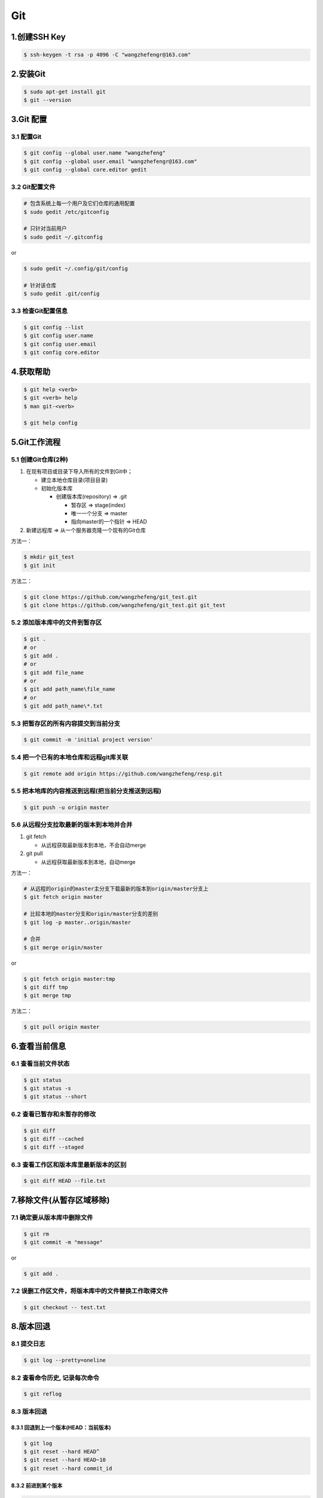 .. _header-n0git:

Git
===

.. _header-n3git:

1.创建SSH Key
-------------

.. code:: shell

   $ ssh-keygen -t rsa -p 4096 -C "wangzhefengr@163.com"

.. _header-n5git:

2.安装Git
---------

.. code:: shell

   $ sudo apt-get install git
   $ git --version

.. _header-n7git:

3.Git 配置
----------

.. _header-n8git:

3.1 配置Git
~~~~~~~~~~~

.. code:: shell

   $ git config --global user.name "wangzhefeng"
   $ git config --global user.email "wangzhefengr@163.com"
   $ git config --global core.editor gedit

.. _header-n10git:

3.2 Git配置文件
~~~~~~~~~~~~~~~

.. code:: shell

   # 包含系统上每一个用户及它们仓库的通用配置
   $ sudo gedit /etc/gitconfig

   # 只针对当前用户
   $ sudo gedit ~/.gitconfig

or

.. code:: shell

   $ sudo gedit ~/.config/git/config

   # 针对该仓库
   $ sudo gedit .git/config

.. _header-n14git:

3.3 检查Git配置信息
~~~~~~~~~~~~~~~~~~~

.. code:: shell

   $ git config --list
   $ git config user.name
   $ git config user.email
   $ git config core.editor

.. _header-n16git:

4.获取帮助
----------

.. code:: shell

   $ git help <verb>
   $ git <verb> help
   $ man git-<verb>

   $ git help config

.. _header-n18git:

5.Git工作流程
-------------

.. _header-n19git:

5.1 创建Git仓库(2种)
~~~~~~~~~~~~~~~~~~~~

1. 在现有项目或目录下导入所有的文件到Git中；

   -  建立本地仓库目录(项目目录)

   -  初始化版本库

      -  创建版本库(repository) => .git

         -  暂存区 => stage(index)

         -  唯一一个分支 => master

         -  指向master的一个指针 => HEAD

2. 新建远程库 => 从一个服务器克隆一个现有的Git仓库

方法一：

.. code:: shell

   $ mkdir git_test
   $ git init

方法二：

.. code:: shell

   $ git clone https://github.com/wangzhefeng/git_test.git
   $ git clone https://github.com/wangzhefeng/git_test.git git_test

.. _header-n44git:

5.2 添加版本库中的文件到暂存区
~~~~~~~~~~~~~~~~~~~~~~~~~~~~~~

.. code:: shell

   $ git .
   # or
   $ git add .
   # or
   $ git add file_name
   # or
   $ git add path_name\file_name
   # or
   $ git add path_name\*.txt

.. _header-n46git:

5.3 把暂存区的所有内容提交到当前分支
~~~~~~~~~~~~~~~~~~~~~~~~~~~~~~~~~~~~~~~~~~~~~~~~~~~~~~~~~~~~

.. code:: shell

   $ git commit -m 'initial project version'

.. _header-n48git:

5.4 把一个已有的本地仓库和远程git库关联
~~~~~~~~~~~~~~~~~~~~~~~~~~~~~~~~~~~~~~~~~~~~~~~~~~~~~~~~~~~~

.. code:: shell

   $ git remote add origin https://github.com/wangzhefeng/resp.git

.. _header-n50git:

5.5 把本地库的内容推送到远程(把当前分支推送到远程)
~~~~~~~~~~~~~~~~~~~~~~~~~~~~~~~~~~~~~~~~~~~~~~~~~~~~~~~~~~~~

.. code:: shell

   $ git push -u origin master

.. _header-n53git:

5.6 从远程分支拉取最新的版本到本地并合并
~~~~~~~~~~~~~~~~~~~~~~~~~~~~~~~~~~~~~~~~~~~~~~~~~~~~~~~~~~~~

1. git fetch

   -  从远程获取最新版本到本地，不会自动merge

2. git pull

   -  从远程获取最新版本到本地，自动merge

方法一：

.. code:: shell

   # 从远程的origin的master主分支下载最新的版本到origin/master分支上
   $ git fetch origin master

   # 比较本地的master分支和origin/master分支的差别
   $ git log -p master..origin/master

   # 合并
   $ git merge origin/master

or

.. code:: shell

   $ git fetch origin master:tmp
   $ git diff tmp
   $ git merge tmp

方法二：

.. code:: shell

   $ git pull origin master

.. _header-n71git:

6.查看当前信息
--------------------------

.. _header-n72git:

6.1 查看当前文件状态
~~~~~~~~~~~~~~~~~~~~~~~~~~~~~~~~~~~~~~~~~~~~~~~~~~~~~~~~~~~

.. code:: shell

   $ git status
   $ git status -s
   $ git status --short

.. _header-n74git:

6.2 查看已暂存和未暂存的修改
~~~~~~~~~~~~~~~~~~~~~~~~~~~~~~~~~~~~~~~~~~~~~~~~~~~~~~~~~~~

.. code:: shell

   $ git diff 
   $ git diff --cached
   $ git diff --staged

.. _header-n76git:

6.3 查看工作区和版本库里最新版本的区别
~~~~~~~~~~~~~~~~~~~~~~~~~~~~~~~~~~~~~~~~~~~~~~~~~~~~~~~~~~~

.. code:: shell

   $ git diff HEAD --file.txt

.. _header-n78git:

7.移除文件(从暂存区域移除)
--------------------------

.. _header-n79git:

7.1 确定要从版本库中删除文件
~~~~~~~~~~~~~~~~~~~~~~~~~~~~~~~~~~~~~~~~~~~~~~~~~~~~~~~~~~~

.. code:: shell

   $ git rm
   $ git commit -m "message"

or

.. code:: shell

   $ git add .

.. _header-n83git:

7.2 误删工作区文件，将版本库中的文件替换工作取得文件
~~~~~~~~~~~~~~~~~~~~~~~~~~~~~~~~~~~~~~~~~~~~~~~~~~~~~~~~~~~

.. code:: shell

   $ git checkout -- test.txt

.. _header-n85git:

8.版本回退
--------------------------

.. _header-n86git:

8.1 提交日志
~~~~~~~~~~~~~~~~~~~~~~~~~~~~~~~~~~~~~~~~~~~~~~~~~~~~~~~~~~~

.. code:: shell

   $ git log --pretty=oneline

.. _header-n88git:

8.2 查看命令历史, 记录每次命令
~~~~~~~~~~~~~~~~~~~~~~~~~~~~~~~~~~~~~~~~~~~~~~~~~~~~~~~~~~~

.. code:: shell

   $ git reflog

.. _header-n90git:

8.3 版本回退
~~~~~~~~~~~~~~~~~~~~~~~~~~~~~~~~~~~~~~~~~~~~~~~~~~~~~~~~~~~

.. _header-n91git:

8.3.1 回退到上一个版本(HEAD：当前版本)
^^^^^^^^^^^^^^^^^^^^^^^^^^^^^^^^^^^^^^

.. code:: shell

   $ git log
   $ git reset --hard HEAD^
   $ git reset --hard HEAD~10
   $ git reset --hard commit_id

.. _header-n93git:

8.3.2 前进到某个版本
^^^^^^^^^^^^^^^^^^^^^^^^^^^^^^^^^^^^^^

.. code:: shell

   $ git reflog
   $ git reset --hard commit_id

.. _header-n95git:

9.撤销修改
--------------------------

.. _header-n97git:

9.1 丢弃工作区的修改，
~~~~~~~~~~~~~~~~~~~~~~~~~~~~~~~~~~~~~~~~~~~~~~~~~~~~~~~~~~~

-  自修改后还未被放到暂存区(还未进行git add) => 回到和版本库一样的状态

-  添加到暂存区后又作了修改(进行了git add) => 添加到暂存区后的状态

.. code:: shell

   $ git checkout -- file.txt

.. _header-n104git:

9.2 把暂存区的修改回退到工作区(丢弃暂存区的修改)
~~~~~~~~~~~~~~~~~~~~~~~~~~~~~~~~~~~~~~~~~~~~~~~~~~~~~~~~~~~

.. code:: shell

   $ git reset HEAD file.txt
   $ git checkout --file.txt

.. _header-n107git:








10.分支管理
--------------------------

.. _header-n108git:

10.1 创建与合并分支
~~~~~~~~~~~~~~~~~~~~~~~~~~~

.. _header-n109git:


10.1.1 创建tinker分支，然后切换到tinker分支
^^^^^^^^^^^^^^^^^^^^^^^^^^^^^^^^^^^^^^^^^^^^^^^^^^

.. code:: shell

   $ git checkout -b tinker

.. code:: shell

   $ git branch tinker
   $ git checkout tinker

.. _header-n113git:

10.1.2 查看当前分支
^^^^^^^^^^^^^^^^^^^^^^^^^^^^^^^^^^^^^^^^^

.. code:: shell

   $ git branch

.. _header-n115git:

10.1.3 切换回master分支
^^^^^^^^^^^^^^^^^^^^^^^^^^^^^^^^^^^^^^^^^

.. code:: shell

   git checkout master

.. _header-n117git:

10.1.4 将tinker分支的工作成果合并到master分支上
^^^^^^^^^^^^^^^^^^^^^^^^^^^^^^^^^^^^^^^^^^^^^^^

.. code:: shell

   $ git checkout master
   $ git merge tinker

.. _header-n119git:

10.1.5 删除tinker分支
^^^^^^^^^^^^^^^^^^^^^^^^^^^^^^^^^^^^^^^^^

.. code:: shell

   $ git branch -d tinker







